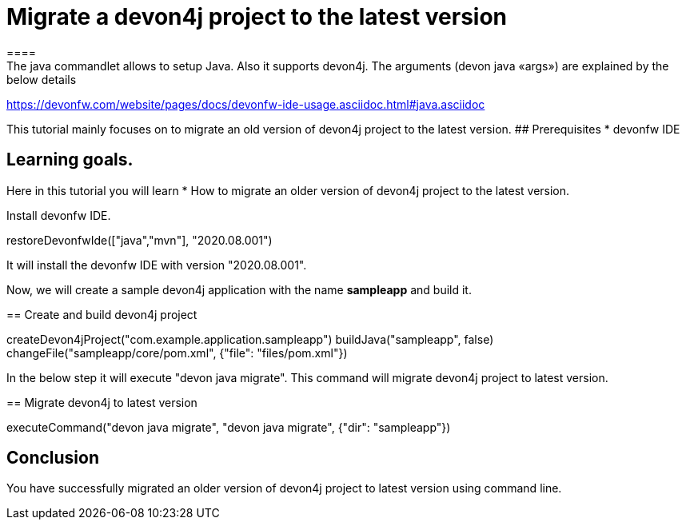 = Migrate a devon4j project to the latest version
====
The java commandlet allows to setup Java. Also it supports devon4j. The arguments (devon java «args») are explained by the below details: 
https://devonfw.com/website/pages/docs/devonfw-ide-usage.asciidoc.html#java.asciidoc

This tutorial mainly focuses on to migrate an old version of devon4j project to the latest version.
## Prerequisites
* devonfw IDE

## Learning goals.
Here in this tutorial you will learn 
* How to migrate an older version of devon4j project to the latest version.

====

====
Install devonfw IDE.
[step]
--
restoreDevonfwIde(["java","mvn"], "2020.08.001")
--
It will install the devonfw IDE with version "2020.08.001".
====


Now, we will create a sample devon4j application with the name *sampleapp* and build it.
[step]
== Create and build devon4j project
--
createDevon4jProject("com.example.application.sampleapp")
buildJava("sampleapp", false)
changeFile("sampleapp/core/pom.xml", {"file": "files/pom.xml"})
--


In the below step it will execute "devon java migrate". This command will migrate devon4j project to latest version.
[step]
== Migrate devon4j to latest version
--
executeCommand("devon java migrate", "devon java migrate", {"dir": "sampleapp"})
--


====
## Conclusion
You have successfully migrated an older version of devon4j project to latest version using command line.
====
